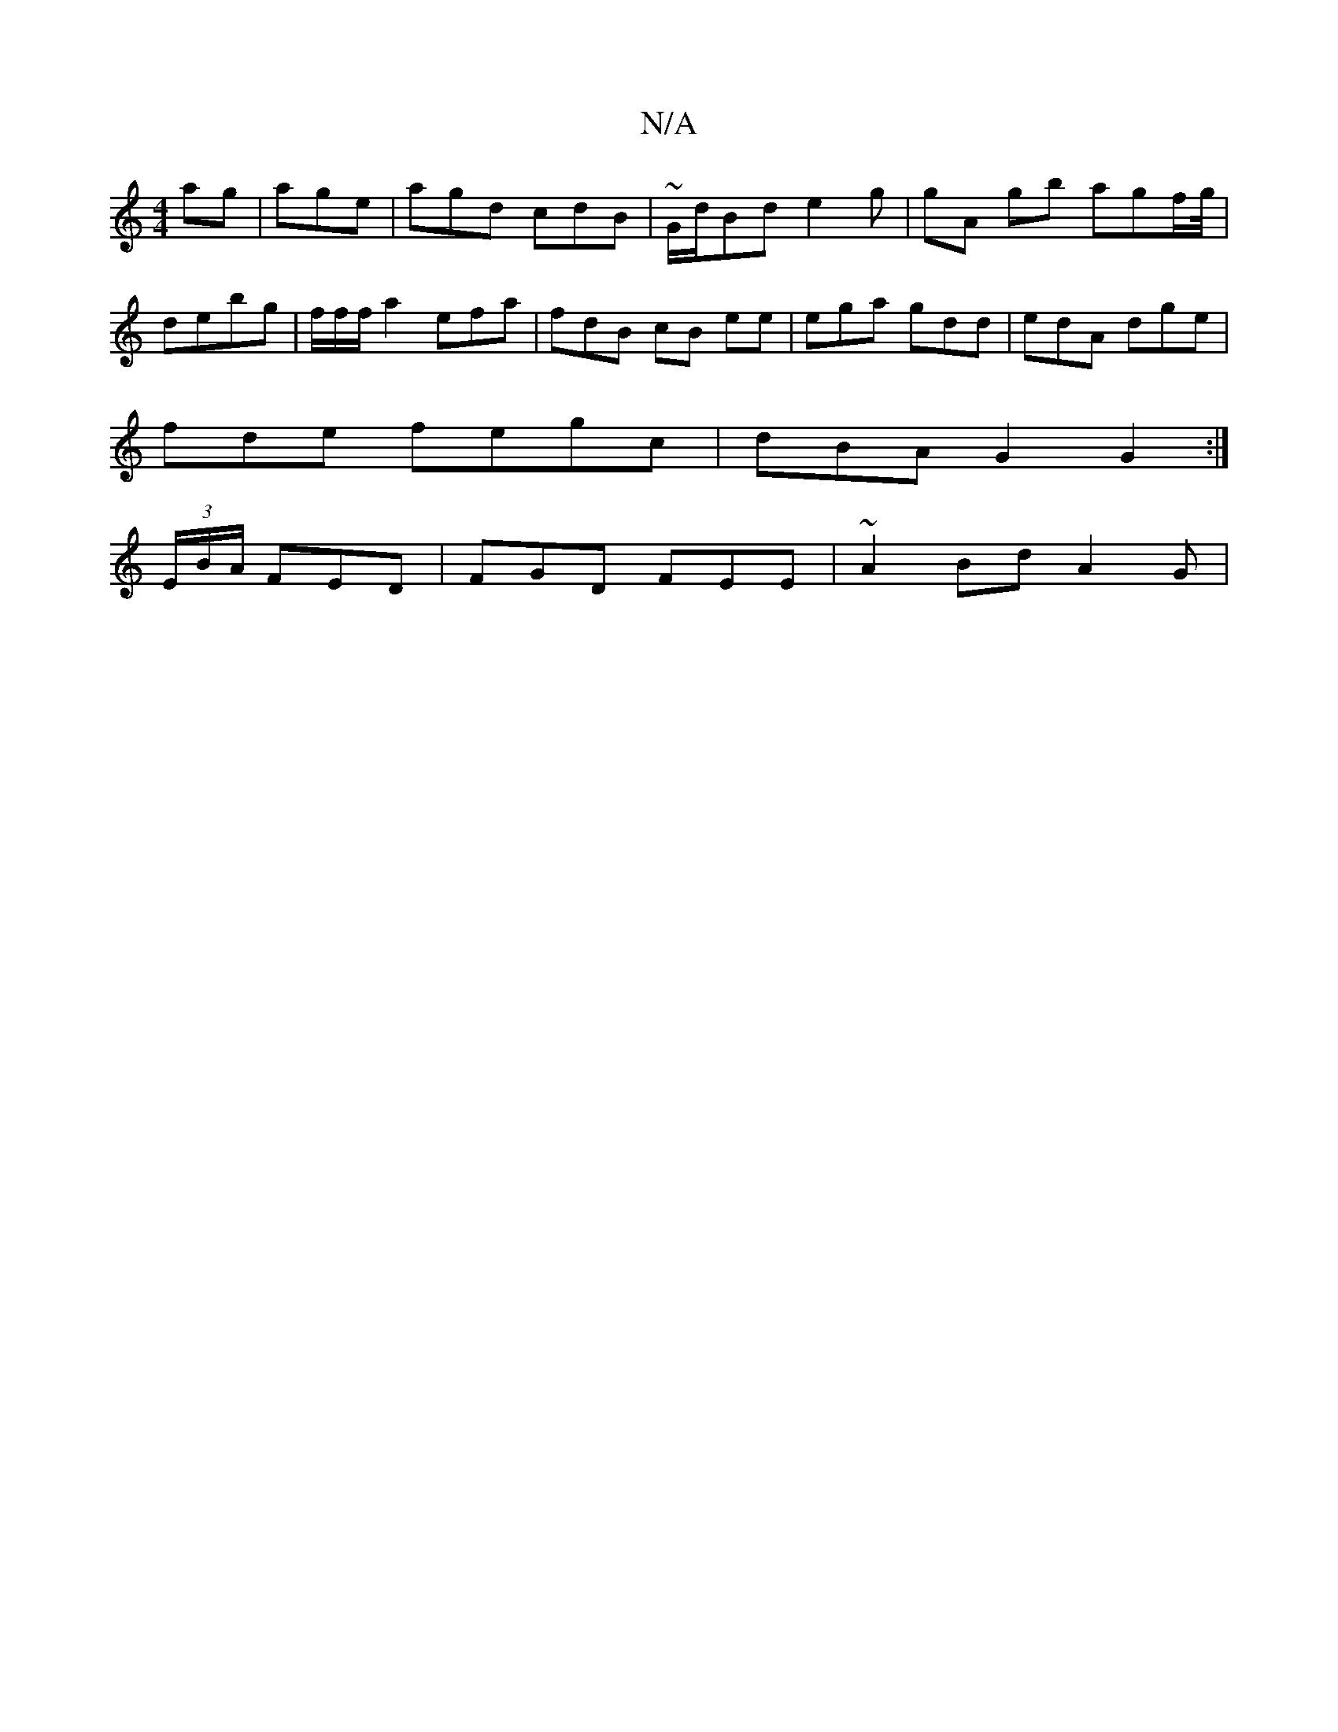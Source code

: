 X:1
T:N/A
M:4/4
R:N/A
K:Cmajor
ag|age|agd cdB | ~G/d/Bd e2 g |gA gb agf/g//2 |
debg | f/f/f/ a2 efa|fdB cB ee|ega gdd | edA dge |
fde fegc|dBA G2G2:|
(3/E/B/A/2- FED|FGD FEE|~A2 Bd A2G |

|:cBe dBe-|Ae/a/ a2 af |
fAd Bc>A.G | E2GB 